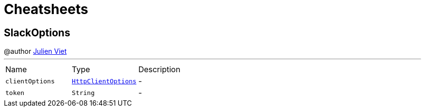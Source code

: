 = Cheatsheets

[[SlackOptions]]
== SlackOptions

++++
 @author <a href="mailto:julien@julienviet.com">Julien Viet</a>
++++
'''

[cols=">25%,^25%,50%"]
[frame="topbot"]
|===
^|Name | Type ^| Description
|[[clientOptions]]`clientOptions`|`link:dataobjects.html#HttpClientOptions[HttpClientOptions]`|-
|[[token]]`token`|`String`|-
|===

